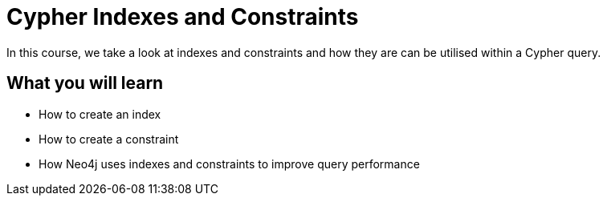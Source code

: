 = Cypher Indexes and Constraints
:categories: cypher:4

In this course, we take a look at indexes and constraints and how they are can be utilised within a Cypher query.

== What you will learn

* How to create an index
* How to create a constraint
* How Neo4j uses indexes and constraints to improve query performance